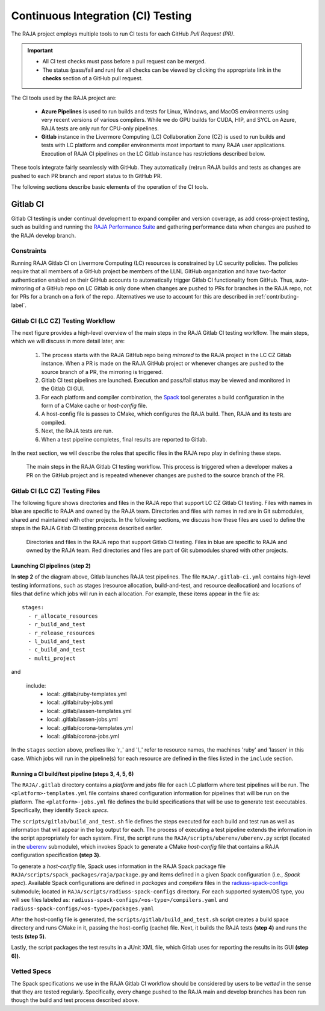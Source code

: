 .. ##
.. ## Copyright (c) 2016-22, Lawrence Livermore National Security, LLC
.. ## and RAJA project contributors. See the RAJA/LICENSE file
.. ## for details.
.. ##
.. ## SPDX-License-Identifier: (BSD-3-Clause)
.. ##

.. _ci-label:

************************************
Continuous Integration (CI) Testing
************************************

The RAJA project employs multiple tools to run CI tests for each GitHub
*Pull Request (PR)*. 

.. important:: * All CI test checks must pass before a pull request can be
                 merged.
               * The status (pass/fail and run) for all checks can be viewed by
                 clicking the appropriate link in the **checks** section of a
                 GitHub pull request.

The CI tools used by the RAJA project are:

  * **Azure Pipelines** is used to run builds and tests for Linux, Windows, 
    and MacOS environments using very recent versions of various compilers. 
    While we do GPU builds for CUDA, HIP, and SYCL on Azure, RAJA tests are 
    only run for CPU-only pipelines.

  * **Gitlab** instance in the Livermore Computing (LC) Collaboration Zone (CZ)
    is used to run builds and tests with LC platform and compiler environments
    most important to many RAJA user applications. Execution of RAJA CI 
    pipelines on the LC Gitlab instance has restrictions described below.

These tools integrate fairly seamlessly with GitHub. They automatically 
(re)run RAJA builds and tests as changes are pushed to each PR branch and
report status to th GitHub PR.

The following sections describe basic elements of the operation of the CI tools.

Gitlab CI
=========

Gitlab CI testing is under continual development to expand compiler and 
version coverage, as add cross-project testing, such as building and 
running the `RAJA Performance Suite <https://github.com/LLNL/RAJAPerf>`_ 
and gathering performance data when changes are pushed to the RAJA develop 
branch. 

Constraints
-----------

Running RAJA Gitlab CI on Livermore Computing (LC) resources is 
constrained by LC security policies. The policies require that all members of 
a GitHub project be members of the LLNL GitHub organization and have 
two-factor authentication enabled on their GitHub accounts to automatically
trigger Gitlab CI functionality from GitHub. Thus, auto-mirroring of a GitHub 
repo on LC Gitlab is only done when changes are pushed to PRs for branches
in the RAJA repo, not for PRs for a branch on a fork of the repo. Alternatives
we use to account for this are described in :ref:`contributing-label`.

Gitlab CI (LC CZ) Testing Workflow
--------------------------------------

The next figure provides a high-level overview of the main steps in the 
RAJA Gitlab CI testing workflow. The main steps, which we will discuss in more
detail later, are:

  #. The process starts with the RAJA GitHub repo being *mirrored* to the 
     RAJA project in the LC CZ Gitlab instance. When a PR is made on the RAJA 
     GitHub project or whenever changes are pushed to the source branch of a 
     PR, the mirroring is triggered.
  #. Gitlab CI test pipelines are launched. Execution and pass/fail status
     may be viewed and monitored in the Gitlab CI GUI.
  #. For each platform and compiler combination, the 
     `Spack <https://github.com/spack/spack>`_ tool generates a build 
     configuration in the form of a CMake cache or *host-config* file.
  #. A host-config file is passes to CMake, which configures the RAJA build.
     Then, RAJA and its tests are compiled.
  #. Next, the RAJA tests are run.
  #. When a test pipeline completes, final results are reported to Gitlab.

In the next section, we will describe the roles that specific files in the 
RAJA repo play in defining these steps.

.. figure:: ./figures/RAJA-Gitlab-Workflow2.png

   The main steps in the RAJA Gitlab CI testing workflow. This process is
   triggered when a developer makes a PR on the GitHub project and is 
   repeated whenever changes are pushed to the source branch of the PR.

Gitlab CI (LC CZ) Testing Files
--------------------------------------

The following figure shows directories and files in the RAJA repo that 
support LC CZ Gitlab CI testing. Files with names in blue are specific to RAJA 
and owned by the RAJA team. Directories and files with names in red are
in Git submodules, shared and maintained with other projects.
In the following sections, we discuss how these files are used to define the 
steps in the RAJA Gitlab CI testing process described earlier.

.. figure:: ./figures/RAJA-Gitlab-Files.png

   Directories and files in the RAJA repo that support Gitlab CI testing.
   Files in blue are specific to RAJA and owned by the RAJA team. Red 
   directories and files are part of Git submodules shared with other 
   projects.

Launching CI pipelines (step 2) 
^^^^^^^^^^^^^^^^^^^^^^^^^^^^^^^^

In **step 2** of the diagram above, Gitlab launches RAJA test pipelines.
The file ``RAJA/.gitlab-ci.yml`` contains high-level testing informations, 
such as stages (resource allocation, build-and-test, and resource 
deallocation) and locations of files that define which jobs will run
in each allocation. For example, these items appear in the file as::

  stages:
    - r_allocate_resources
    - r_build_and_test
    - r_release_resources
    - l_build_and_test
    - c_build_and_test
    - multi_project

and 

  include:
    - local: .gitlab/ruby-templates.yml
    - local: .gitlab/ruby-jobs.yml
    - local: .gitlab/lassen-templates.yml
    - local: .gitlab/lassen-jobs.yml
    - local: .gitlab/corona-templates.yml
    - local: .gitlab/corona-jobs.yml

In the ``stages`` section above, prefixes like 'r_' and 'l_' refer to resource
names, the machines 'ruby' and 'lassen' in this case. Which jobs will run
in the pipeline(s) for each resource are defined in the files listed in the
``include`` section.

Running a CI build/test pipeline  (steps 3, 4, 5, 6)
^^^^^^^^^^^^^^^^^^^^^^^^^^^^^^^^^^^^^^^^^^^^^^^^^^^^^

The ``RAJA/.gitlab`` directory contains a *platform* and *jobs* file for each 
LC platform where test pipelines will be run. The ``<platform>-templates.yml`` 
file contains shared configuration information for pipelines that will be run 
on the platform. The ``<platform>-jobs.yml`` file defines the build 
specifications that will be use to generate test executables. Specifically, 
they identify Spack *specs*.

The ``scripts/gitlab/build_and_test.sh`` file defines the steps executed
for each build and test run as well as information that will appear in the 
log output for each. The process of executing a test pipeline extends the
information in the script appropriately for each system. First, the script 
runs the ``RAJA/scripts/uberenv/uberenv.py`` script (located in the 
`uberenv <https://github.com/LLNL/uberenv>`_ submodule), which invokes Spack 
to generate a CMake *host-config* file that contains a RAJA configuration 
specification **(step 3)**. 

To generate a *host-config* file, Spack uses information in the RAJA Spack
package file ``RAJA/scripts/spack_packages/raja/package.py`` and items
defined in a given Spack configuration (i.e., *Spack spec*). Available Spack 
configurations are defined in *packages* and *compilers* files in the 
`radiuss-spack-configs <https://github.com/LLNL/radiuss-spack-configs>`_
submodule; located in ``RAJA/scripts/radiuss-spack-configs`` directory.
For each supported system/OS type, you will see files labeled as:
``radiuss-spack-configs/<os-type>/compilers.yaml`` and 
``radiuss-spack-configs/<os-type>/packages.yaml``

After the host-config file is generated, the 
``scripts/gitlab/build_and_test.sh`` script creates a build space directory 
and runs CMake in it, passing the host-config (cache) file. Next, it builds 
the RAJA tests **(step 4)** and runs the tests **(step 5)**. 

Lastly, the script packages the test results in a JUnit XML file, which Gitlab uses for reporting the results in its GUI **(step 6))**.

.. _vettedspecs-label:

Vetted Specs
------------

The Spack specifications we use in the RAJA Gitlab CI workflow should be 
considered by users to be *vetted* in the sense that they are tested
regularly. Specifically, every change pushed to the RAJA main and develop
branches has been run though the build and test process described above.
